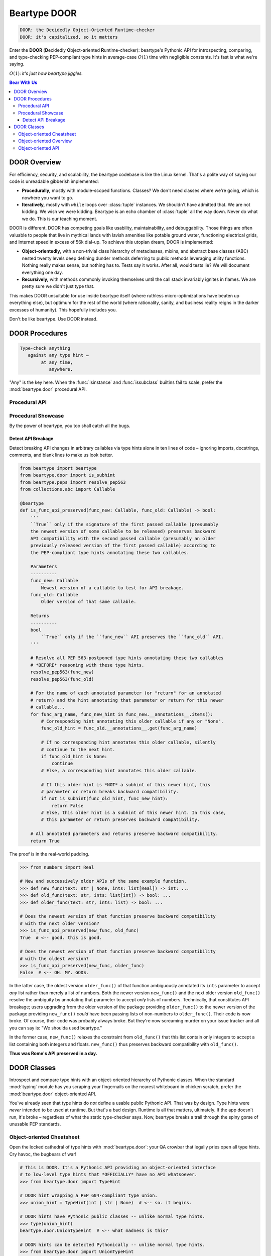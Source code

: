 .. # ------------------( LICENSE                             )------------------
.. # Copyright (c) 2014-2023 Beartype authors.
.. # See "LICENSE" for further details.
.. #
.. # ------------------( SYNOPSIS                            )------------------
.. # Child reStructuredText (reST) document detailing the public-facing API of
.. # the "beartype.door" subpackage.

.. # ------------------( TODO                                )------------------
.. # FIXME: Substantially improve the documentation for the object-oriented API
.. # defined by the "beartype.door" subpackage.

.. # ------------------( METADATA                            )------------------
.. # Fully-qualified name of the (sub)package described by this document,
.. # enabling this document to be externally referenced as :mod:`{name}`.
.. py:module:: beartype.door

.. # ------------------( MAIN                                )------------------
.. # FIXME: Similar issue as with "code.rst", sadly. *sigh*
.. # ************************************************************
.. # Beartype DOOR: The Decidedly Object-oriented Runtime-checker
.. # ************************************************************

*************
Beartype DOOR
*************

.. code-block:: text

   DOOR: the Decidedly Object-Oriented Runtime-checker
   DOOR: it's capitalized, so it matters

Enter the **DOOR** (\ **D**\ ecidedly **O**\ bject-\ **o**\ riented **R**\
untime-checker): beartype's Pythonic API for introspecting, comparing, and
type-checking PEP-compliant type hints in average-case :math:`O(1)` time with
negligible constants. It's fast is what we're saying.

:math:`O(1)`: *it's just how beartype jiggles.*

.. # ------------------( TABLES OF CONTENTS                  )------------------
.. # Table of contents, excluding the above document heading. While the
.. # official reStructuredText documentation suggests that a language-specific
.. # heading will automatically prepend this table, this does *NOT* appear to
.. # be the case. Instead, this heading must be explicitly declared.

.. contents:: **Bear With Us**
   :local:

.. # ------------------( DESCRIPTION                         )------------------

DOOR Overview
#############

For efficiency, security, and scalability, the beartype codebase is like the
Linux kernel. That's a polite way of saying our code is unreadable gibberish
implemented:

* **Procedurally,** mostly with module-scoped functions. Classes? We don't need
  classes where we're going, which is nowhere you want to go.
* **Iteratively,** mostly with ``while`` loops over :class:`tuple` instances. We
  shouldn't have admitted that. We are not kidding. We wish we were kidding.
  Beartype is an echo chamber of :class:`tuple` all the way down. Never do what
  we do. This is our teaching moment.

DOOR is different. DOOR has competing goals like usability, maintainability, and
debuggability. Those things are often valuable to people that live in mythical
lands with lavish amenities like potable ground water, functioning electrical
grids, and Internet speed in excess of 56k dial-up. To achieve this utopian
dream, DOOR is implemented:

* **Object-orientedly,** with a non-trivial class hierarchy of metaclasses,
  mixins, and abstract base classes (ABC) nested twenty levels deep defining
  dunder methods deferring to public methods leveraging utility functions.
  Nothing really makes sense, but nothing has to. Tests say it works. After all,
  would tests lie? We will document everything one day.
* **Recursively,** with methods commonly invoking themselves until the call
  stack invariably ignites in flames. We are pretty sure we didn't just type
  that.

This makes DOOR unsuitable for use inside beartype itself (where ruthless
micro-optimizations have beaten up everything else), but optimum for the rest of
the world (where rationality, sanity, and business reality reigns in the darker
excesses of humanity). This hopefully includes you.

Don't be like beartype. Use DOOR instead.

DOOR Procedures
###############

.. code-block:: text

   Type-check anything
      against any type hint –
           at any time,
              anywhere.

"Any" is the key here. When the :func:`isinstance` and :func:`issubclass`
builtins fail to scale, prefer the :mod:`beartype.door` procedural API.

Procedural API
**************

.. py:function::
   die_if_unbearable( \
       obj: object, \
       hint: object, \
       *, \
       conf: beartype.BeartypeConf = beartype.BeartypeConf(), \
   ) -> None

   :arg obj: Arbitrary object to be type-checked against ``hint``.
   :type obj: object
   :arg hint: Type hint to type-check ``obj`` against.
   :type hint: object
   :arg conf: Beartype configuration. Defaults to the default configuration
              performing :math:`O(1)` type-checking.
   :type conf: beartype.BeartypeConf
   :raise beartype.roar.BeartypeCallHintViolation: If ``obj`` violates ``hint``.

   **Runtime type-checking exception raiser.** If object ``obj``:

   * Satisfies type hint ``hint`` under configuration ``conf``,
     :func:`.die_if_unbearable` raises a **typing-checking violation** (i.e.,
     human-readable :exc:`beartype.roar.BeartypeCallHintViolation` exception).
   * Violates type hint ``hint`` under configuration ``conf``,
     :func:`.die_if_unbearable` reduces to a noop (i.e., does nothing bad).

   Release the bloodthirsty examples!

   .. code-block:: pycon

      # Import the requisite machinery.
      >>> from beartype.door import die_if_unbearable
      >>> from beartype.typing import List, Sequence

      # Type-check an object violating a type hint.
      >>> die_if_unbearable("My people ate them all!", List[int] | None])
      BeartypeDoorHintViolation: Object 'My people ate them all!' violates type
      hint list[int] | None, as str 'My people ate them all!' not list or <class
      "builtins.NoneType">.

      # Type-check multiple objects satisfying multiple type hints.
      >>> die_if_unbearable("I'm swelling with patriotic mucus!", str | None)
      >>> die_if_unbearable("I'm not on trial here.", Sequence[str])

   .. tip::

      For those familiar with typeguard_, this function implements the beartype
      equivalent of the low-level typeguard.check_type_ function. For everyone
      else, pretend you never heard us just namedrop typeguard_.


.. py:function::
   is_bearable( \
       obj: object, \
       hint: object, \
       *, \
       conf: beartype.BeartypeConf = beartype.BeartypeConf(), \
   ) -> bool

   :arg obj: Arbitrary object to be type-checked against ``hint``.
   :type obj: object
   :arg hint: Type hint to type-check ``obj`` against.
   :type hint: object
   :arg conf: Beartype configuration. Defaults to the default configuration
              performing :math:`O(1)` type-checking.
   :type conf: beartype.BeartypeConf
   :return bool: :data:`True` only if ``obj`` satisfies ``hint``.

   **Runtime type-checking tester.** If object ``obj``:

   * Satisfies type hint ``hint`` under configuration ``conf``,
     :func:`.is_bearable` returns :data:`True`.
   * Violates type hint ``hint`` under configuration ``conf``,
     :func:`.is_bearable` returns :data:`False`.

   An example paints a thousand docstrings. :sup:`...what does that even mean?`

   .. code-block:: pycon

      # Import the requisite machinery.
      >>> from beartype.door import is_bearable
      >>> from beartype.typing import List, Sequence

      # Type-check an object violating a type hint.
      >>> is_bearable('Stop exploding, you cowards.', List[bool] | None)
      False

      # Type-check multiple objects satisfying multiple type hints.
      >>> is_bearable("Kif, I’m feeling the ‘Captain's itch.’", str | None)
      True
      >>> is_bearable('I hate these filthy Neutrals, Kif.', Sequence[str])
      True

   :func:`.is_bearable` is a strict superset of the :func:`isinstance` builtin.
   :func:`.is_bearable` can thus be safely called wherever :func:`isinstance` is
   called with the same exact parameters in the same exact order:

   .. code-block:: pycon

      # Requisite machinery: I import you.
      >>> from beartype.door import is_bearable

      # These two statements are semantically equivalent.
      >>> is_bearable('I surrender and volunteer for treason.', str)
      True
      >>> isinstance('I surrender and volunteer for treason.', str)
      True

      # These two statements are semantically equivalent, too.
      >>> is_bearable(b'A moment of weakness is all it takes.', (str, bytes))
      True
      >>> isinstance(b'A moment of weakness is all it takes.', (str, bytes))
      True

      # These two statements are semantically equivalent, yet again. *shockface*
      >>> is_bearable('Comets: the icebergs of the sky.', bool | None)
      False
      >>> isinstance('Comets: the icebergs of the sky.', bool | None)
      True

   :func:`.is_bearable` is also a *spiritual* superset of the :func:`issubclass`
   builtin. :func:`.is_bearable` can be safely called wherever
   :func:`issubclass` is called by replacing the superclass(es) to be tested
   against with a ``type[{cls}]`` or ``type[{cls1}] | ... | type[{clsN}]`` type
   hint:

   .. code-block:: pycon

      # Machinery. It is requisite.
      >>> from beartype.door import is_bearable
      >>> from beartype.typing import Type
      >>> from collections.abc import Awaitable, Collection, Iterable

      # These two statements are semantically equivalent.
      >>> is_bearable(str, Type[Iterable])
      True
      >>> issubclass(str, Iterable)
      True

      # These two statements are semantically equivalent, too.
      >>> is_bearable(bytes, Type[Collection] | Type[Awaitable])
      True
      >>> issubclass(bytes, (Collection, Awaitable))
      True

      # These two statements are semantically equivalent, yet again. *ohbygods*
      >>> is_bearable(bool, Type[str] | Type[float])
      False
      >>> issubclass(bool, (str, float))
      True


.. py:function::
   is_subhint(subhint: object, superhint: object) -> bool

   :arg subhint: Type hint to tested as a subhint.
   :type subhint: object
   :arg superhint: Type hint to tested as a superhint.
   :type superhint: object
   :return bool: :data:`True` only if ``subhint`` is a subhint of ``superhint``.

   **Subhint tester.** If type hint:

   * ``subhint`` is a **subhint** of type hint ``superhint``,
     :func:`.is_subhint` returns :data:`True`; else, :func:`.is_subhint` returns
     :data:`False`.
   * ``superhint`` is a **superhint** of type hint ``subhint``,
     :func:`.is_subhint` returns :data:`True`; else, :func:`.is_subhint` returns
     :data:`False`. This is an alternative way of expressing the same relation
     as the prior condition – just with the jargon reversed. Jargon gonna
     jargon.

   .. code-block:: pycon

      # Import us up the machinery.
      >>> from beartype.door import is_subhint
      >>> from beartype.typing import Any
      >>> from collections.abc import Callable, Sequence

      # A type hint matching any callable accepting no arguments and returning
      # a list is a subhint of a type hint matching any callable accepting any
      # arguments and returning a sequence of any types.
      >>> is_subhint(Callable[[], list], Callable[..., Sequence[Any]])
      True

      # A type hint matching any callable accepting no arguments and returning
      # a list, however, is *NOT* a subhint of a type hint matching any
      # callable accepting any arguments and returning a sequence of integers.
      >>> is_subhint(Callable[[], list], Callable[..., Sequence[int]])
      False

      # Booleans are subclasses and thus subhints of integers.
      >>> is_subhint(bool, int)
      True

      # The converse, however, is *NOT* true.
      >>> is_subhint(int, bool)
      False

      # All classes are subclasses and thus subhints of themselves.
      >>> is_subhint(int, int)
      True

   Equivalently, :func:`.is_subhint` returns :data:`True` only if *all* of the
   following conditions are satisfied:

   * **Commensurability.** ``subhint`` and ``superhint`` are **semantically
     related** by conveying broadly similar intentions, enabling these two hints
     to be reasonably compared. For example:

     * ``callable.abc.Iterable[str]`` and ``callable.abc.Sequence[int]`` are
       semantically related. These two hints both convey container semantics.
       Despite their differing child hints, these two hints are broadly similar
       enough to be reasonably comparable.
     * ``callable.abc.Iterable[str]`` and ``callable.abc.Callable[[], int]``
       are *not* semantically related. Whereas the first hints conveys a
       container semantic, the second hint conveys a callable semantic. Since
       these two semantics are unrelated, these two hints are dissimilar
       enough to *not* be reasonably comparable.

   * **Narrowness.** The first hint is either **narrower** than or
     **semantically equivalent** to the second hint. Equivalently:

     * The first hint matches **less than or equal to** the total number of all
       possible objects matched by the second hint.
     * In `incomprehensible set theoretic jargon <set theory_>`__, the size of
       the countably infinite set of all possible objects matched by the first
       hint is **less than or equal to** that of those matched by the second
       hint.

   :func:`.is_subhint` supports a variety of real-world use cases, including:

   * **Multiple dispatch.** A pure-Python decorator can implement `multiple
     dispatch`_ over multiple overloaded implementations of the same callable
     by calling this function. An overload of the currently called callable can
     be dispatched to if the types of the passed parameters are all
     **subhints** of the type hints annotating that overload.
   * Formal verification of **API compatibility** across version bumps.
     Automated tooling like linters, continuous integration (CI), ``git`` hooks,
     and integrated development environments (IDEs) can raise pre-release alerts
     prior to accidental publication of API breakage by calling this function. A
     Python API preserves backward compatibility if each type hint annotating
     each public class or callable of the current version of that API is a
     **superhint** of the type hint annotating the same class or callable of the
     prior release of that API.

Procedural Showcase
*******************

By the power of beartype, you too shall catch all the bugs.

Detect API Breakage
===================

Detect breaking API changes in arbitrary callables via type hints alone in ten
lines of code – ignoring imports, docstrings, comments, and blank lines to make
us look better.

.. code-block:: python

   from beartype import beartype
   from beartype.door import is_subhint
   from beartype.peps import resolve_pep563
   from collections.abc import Callable

   @beartype
   def is_func_api_preserved(func_new: Callable, func_old: Callable) -> bool:
       '''
       ``True`` only if the signature of the first passed callable (presumably
       the newest version of some callable to be released) preserves backward
       API compatibility with the second passed callable (presumably an older
       previously released version of the first passed callable) according to
       the PEP-compliant type hints annotating these two callables.

       Parameters
       ----------
       func_new: Callable
           Newest version of a callable to test for API breakage.
       func_old: Callable
           Older version of that same callable.

       Returns
       ----------
       bool
           ``True`` only if the ``func_new`` API preserves the ``func_old`` API.
       '''

       # Resolve all PEP 563-postponed type hints annotating these two callables
       # *BEFORE* reasoning with these type hints.
       resolve_pep563(func_new)
       resolve_pep563(func_old)

       # For the name of each annotated parameter (or "return" for an annotated
       # return) and the hint annotating that parameter or return for this newer
       # callable...
       for func_arg_name, func_new_hint in func_new.__annotations__.items():
           # Corresponding hint annotating this older callable if any or "None".
           func_old_hint = func_old.__annotations__.get(func_arg_name)

           # If no corresponding hint annotates this older callable, silently
           # continue to the next hint.
           if func_old_hint is None:
               continue
           # Else, a corresponding hint annotates this older callable.

           # If this older hint is *NOT* a subhint of this newer hint, this
           # parameter or return breaks backward compatibility.
           if not is_subhint(func_old_hint, func_new_hint):
               return False
           # Else, this older hint is a subhint of this newer hint. In this case,
           # this parameter or return preserves backward compatibility.

       # All annotated parameters and returns preserve backward compatibility.
       return True

The proof is in the real-world pudding.

.. code-block:: pycon

   >>> from numbers import Real

   # New and successively older APIs of the same example function.
   >>> def new_func(text: str | None, ints: list[Real]) -> int: ...
   >>> def old_func(text: str, ints: list[int]) -> bool: ...
   >>> def older_func(text: str, ints: list) -> bool: ...

   # Does the newest version of that function preserve backward compatibility
   # with the next older version?
   >>> is_func_api_preserved(new_func, old_func)
   True  # <-- good. this is good.

   # Does the newest version of that function preserve backward compatibility
   # with the oldest version?
   >>> is_func_api_preserved(new_func, older_func)
   False  # <-- OH. MY. GODS.

In the latter case, the oldest version ``older_func()`` of that function
ambiguously annotated its ``ints`` parameter to accept *any* list rather than
merely a list of numbers. Both the newer version ``new_func()`` and the next
older version ``old_func()`` resolve the ambiguity by annotating that parameter
to accept *only* lists of numbers. Technically, that constitutes API breakage;
users upgrading from the older version of the package providing ``older_func()``
to the newer version of the package providing ``new_func()`` *could* have been
passing lists of non-numbers to ``older_func()``. Their code is now broke. Of
course, their code was probably always broke. But they're now screaming murder
on your issue tracker and all you can say is: "We shoulda used beartype."

In the former case, ``new_func()`` relaxes the constraint from ``old_func()``
that this list contain only integers to accept a list containing both integers
and floats. ``new_func()`` thus preserves backward compatibility with
``old_func()``.

**Thus was Rome's API preserved in a day.**

DOOR Classes
############

Introspect and compare type hints with an object-oriented hierarchy of Pythonic
classes. When the standard :mod:`typing` module has you scraping your
fingernails on the nearest whiteboard in chicken scratch, prefer the
:mod:`beartype.door` object-oriented API.

You've already seen that type hints do *not* define a usable public Pythonic
API. That was by design. Type hints were *never* intended to be used at runtime.
But that's a bad design. Runtime is all that matters, ultimately. If the app
doesn't run, it's broke – regardless of what the static type-checker says. Now,
beartype breaks a trail through the spiny gorse of unusable PEP standards.

Object-oriented Cheatsheet
**************************

Open the locked cathedral of type hints with :mod:`beartype.door`: your QA
crowbar that legally pries open all type hints. Cry havoc, the bugbears of war!

.. code-block:: pycon

   # This is DOOR. It's a Pythonic API providing an object-oriented interface
   # to low-level type hints that *OFFICIALLY* have no API whatsoever.
   >>> from beartype.door import TypeHint

   # DOOR hint wrapping a PEP 604-compliant type union.
   >>> union_hint = TypeHint(int | str | None)  # <-- so. it begins.

   # DOOR hints have Pythonic public classes -- unlike normal type hints.
   >>> type(union_hint)
   beartype.door.UnionTypeHint  # <-- what madness is this?

   # DOOR hints can be detected Pythonically -- unlike normal type hints.
   >>> from beartype.door import UnionTypeHint
   >>> isinstance(union_hint, UnionTypeHint)  # <-- *shocked face*
   True

   # DOOR hints can be type-checked Pythonically -- unlike normal type hints.
   >>> union_hint.is_bearable('The unbearable lightness of type-checking.')
   True
   >>> union_hint.die_if_unbearable(b'The @beartype that cannot be named.')
   beartype.roar.BeartypeDoorHintViolation: Object b'The @beartype that cannot
   be named.' violates type hint int | str | None, as bytes b'The @beartype
   that cannot be named.' not str, <class "builtins.NoneType">, or int.

   # DOOR hints can be iterated Pythonically -- unlike normal type hints.
   >>> for child_hint in union_hint: print(child_hint)
   TypeHint(<class 'int'>)
   TypeHint(<class 'str'>)
   TypeHint(<class 'NoneType'>)

   # DOOR hints can be indexed Pythonically -- unlike normal type hints.
   >>> union_hint[0]
   TypeHint(<class 'int'>)
   >>> union_hint[-1]
   TypeHint(<class 'str'>)

   # DOOR hints can be sliced Pythonically -- unlike normal type hints.
   >>> union_hint[0:2]
   (TypeHint(<class 'int'>), TypeHint(<class 'str'>))

   # DOOR hints supports "in" Pythonically -- unlike normal type hints.
   >>> TypeHint(int) in union_hint  # <-- it's all true.
   True
   >>> TypeHint(bool) in union_hint  # <-- believe it.
   False

   # DOOR hints are sized Pythonically -- unlike normal type hints.
   >>> len(union_hint)  # <-- woah.
   3

   # DOOR hints test as booleans Pythonically -- unlike normal type hints.
   >>> if union_hint: print('This type hint has children.')
   This type hint has children.
   >>> if not TypeHint(tuple[()]): print('But this other type hint is empty.')
   But this other type hint is empty.

   # DOOR hints support equality Pythonically -- unlike normal type hints.
   >>> from typing import Union
   >>> union_hint == TypeHint(Union[int, str, None])
   True  # <-- this is madness.

   # DOOR hints support comparisons Pythonically -- unlike normal type hints.
   >>> union_hint <= TypeHint(int | str | bool | None)
   True  # <-- madness continues.

   # DOOR hints publish the low-level type hints they wrap.
   >>> union_hint.hint
   int | str | None  # <-- makes sense.

   # DOOR hints publish tuples of the original child type hints subscripting
   # (indexing) the original parent type hints they wrap -- unlike normal type
   # hints, which unreliably publish similar tuples under differing names.
   >>> union_hint.args
   (int, str, NoneType)  # <-- sense continues to be made.

   # DOOR hints are semantically self-caching.
   >>> TypeHint(int | str | bool | None) is TypeHint(None | bool | str | int)
   True  # <-- blowing minds over here.

:mod:`beartype.door`: never leave :mod:`typing` without it.

Object-oriented Overview
************************

:class:`.TypeHint` wrappers:

* Are **immutable**, **hashable**, and thus safely usable both as dictionary
  keys and set members.
* Support efficient **lookup** of child type hints – just like **dictionaries**
  and **sets**.
* Support efficient **iteration** over and **random access** of child type hints
  – just like **lists** and **tuples**.
* Are **partially ordered** over the set of all type hints (according to the
  :func:`subhint relation <.is_subhint>`) and safely usable in any algorithm
  accepting a partial ordering (e.g., `topological sort`_).
* Guarantee similar performance as :func:`beartype.beartype` itself. All
  :class:`.TypeHint` methods and properties run in (possibly `amortized
  <amortized analysis_>`__) **constant time** with negligible constants.

Open the DOOR to a whole new world. :sup:`Sing along, everybody! “A whole new
worl– *choking noises*”`

Object-oriented API
*******************

.. py:class:: TypeHint(hint: object)

   :arg hint: Type hint to be introspected.
   :type hint: object
   
   **Type hint introspector,** wrapping the passed type hint ``hint`` (which, by
   design, is *mostly* unusable at runtime) with an object-oriented Pythonic API
   designed explicitly for runtime use.

   :class:`TypeHint` wrappers are instantiated in the standard way. Appearences
   can be deceiving, however. In truth, :class:`TypeHint` is actually an
   abstract base class (ABC) that magically employs exploitative metaclass
   trickery to instantiate a concrete subclass of itself appropriate for this
   particular kind of ``hint``.
   
   :class:`TypeHint` is thus a **type hint introspector factory.** What you read
   next may shock you.
   
   .. code-block:: pycon 

      >>> from beartype.door import TypeHint
      >>> from beartype.typing import Optional, Union

      >>> type(TypeHint(str | list))
      beartype.door.UnionTypeHint  # <-- UnionTypeHint, I am your father.

      >>> type(TypeHint(Union[str, list]))
      beartype.door.UnionTypeHint  # <-- NOOOOOOOOOOOOOOOOOOOOOOO!!!!!!!!

      >>> type(TypeHint(Optional[str]))
      beartype.door.UnionTypeHint  # <-- Search your MRO. You know it to be true.

   :class:`TypeHint` wrappers cache efficient **singletons** of themselves. On
   the first instantiation of :class:`TypeHint` by ``hint``, a new instance
   unique to ``hint`` is created and cached; on each subsequent instantiation,
   the previously cached instance is returned. Observe and tremble in ecstasy as
   your introspection eats less space and time.

   .. code-block:: pycon 

      >>> from beartype.door import TypeHint
      >>> TypeHint(list[int]) is TypeHint(list[int])
      True  # <-- you caching monster. how could you? we trusted you!

   .. # ..................{ PROPERTIES                       }..................

   :class:`TypeHint` wrappers expose these public **read-only properties**:

   .. py:attribute:: args

          ``Type:`` :class:`tuple`

      Tuple of the zero or more **original child type hints** subscripting the
      original type hint wrapped by this wrapper.

      .. code-block:: pycon 

         >>> from beartype.door import TypeHint
         >>> TypeHint(list).args
         ()  # <-- i believe this
         >>> TypeHint(list[int]).args
         (int,)  # <-- fair play to you, beartype!
         >>> TypeHint(tuple[int, complex]).args
         (int, complex)  # <-- the mind is willing, but the code is weak.

      :class:`TypeHint` wrappers also expose the tuple of the zero or more
      **child type wrappers** wrapping these original child type hints with yet
      more :class:`TypeHint` wrappers. As yet, there exists *no* comparable
      property providing this tuple. Instead, this tuple is accessed via dunder
      methods – including ``__iter__()``, ``__getitem__()``, and ``__len__()``.
      Simply pass any :class:`TypeHint` wrapper to a standard Python container
      like :class:`list`, :class:`set`, or :class:`tuple`.
      
      This makes more sense than it seems. Throw us a frickin' bone here.

      .. code-block:: pycon

         >>> from beartype.door import TypeHint
         >>> tuple(TypeHint(list))
         ()  # <-- is this the real life? is this just fantasy? ...why not both?
         >>> tuple(TypeHint(list[int]))
         (TypeHint(<class 'int'>),)  # <-- the abyss is staring back at us here.
         >>> tuple(TypeHint(tuple[int, complex]))
         (TypeHint(<class 'int'>), TypeHint(<class 'complex'>))  # <-- make the bad documentation go away, beartype

      This property is memoized (cached) for both space and time efficiency.


   .. py:attribute:: hint

          ``Type:`` :class:`object`

      **Original type hint** wrapped by this wrapper at instantiation time.

      .. code-block:: pycon 

         >>> from beartype.door import TypeHint
         >>> TypeHint(list[int]).hint
         list[int]

      Seriously. That's it. That's the property. This isn't *Principia
      Mathematica*. To you who are about to fall asleep on your keyboards and
      wake up to find your ``git`` repositories empty, beartype salutes you.


   .. py:attribute:: is_ignorable

          ``Type:`` :class:`bool`

      :data:`True` only if this type hint is **ignorable** (i.e., conveys *no*
      meaningful semantics despite superficially appearing to do so). While one
      might expect the set of all ignorable type hints to be both finite and
      small, one would be wrong. That set is actually **countably infinite** in
      size. Countably infinitely many type hints are ignorable. That's alot.
      These include:

      * :obj:`typing.Any`, by design. Anything is ignorable. You heard it here.
      * :class:`object`, the root superclass of all types. All objects are
        instances of :class:`object`, so :class:`object` conveys no semantic
        meaning. Much like `@leycec`_ on Monday morning, squint when you see
        :class:`object`.
      * The unsubscripted :obj:`typing.Optional` singleton, which expands to the
        implicit ``Optional[Any]`` type hint under :pep:`484`. But :pep:`484`
        also stipulates that all ``Optional[t]`` type hints expand to ``Union[t,
        type(None)]`` type hints for arbitrary arguments ``t``. So,
        ``Optional[Any]`` expands to merely ``Union[Any, type(None)]``. Since
        all unions subscripted by :obj:`typing.Any` reduce to merely
        :obj:`typing.Any`, the unsubscripted :obj:`typing.Optional` singleton
        also reduces to merely :obj:`typing.Any`. This intentionally excludes
        the ``Optional[type(None)]`` type hint, which the standard :mod:`typing`
        module reduces to merely ``type(None)``.
      * The unsubscripted :obj:`typing.Union` singleton, which reduces to
        :obj:`typing.Any` by the same argument.
      * Any subscription of :obj:`typing.Union` by one or more ignorable type
        hints. There exists a countably infinite number of such subscriptions,
        many of which are non-trivial to find by manual inspection. The
        ignorability of a union is a transitive property propagated "virally"
        from child to parent type hints. Consider:

        * ``Union[Any, bool, str]``. Since :obj:`typing.Any` is ignorable, this
          hint is trivially ignorable by manual inspection.
        * ``Union[str, List[int], NewType('MetaType', Annotated[object, 53])]``.
          Although several child type hints of this union are non-ignorable, the
          deeply nested :class:`object` child type hint is ignorable by the
          argument above. It transitively follows that the ``Annotated[object,
          53]`` parent type hint subscripted by :class:`object`, the
          :obj:`typing.NewType` parent type hint aliased to ``Annotated[object,
          53]``, *and* the entire union subscripted by that
          :obj:`typing.NewType` are themselves all ignorable as well.

      * Any subscription of :obj:`typing.Annotated` by one or more ignorable
        type hints. As with :obj:`typing.Union`, there exists a countably
        infinite number of such subscriptions. See the prior item. Or don't. You
        know. It's all a little boring and tedious, frankly. Are you even
        reading this? You are, aren't you? Well, dunk me in a bucket full of
        honey. Post a discussion thread on the beartype repository for your
        chance to win a dancing cat emoji today!
      * The :class:`typing.Generic` and :class:`typing.Protocol` superclasses,
        both of which impose no constraints *in and of themselves.* Since all
        possible objects satisfy both superclasses. both superclasses are
        equivalent to the ignorable :class:`object` root superclass: e.g.,

        .. code-block:: pycon

           >>> from typing as Protocol
           >>> isinstance(object(), Protocol)
           True  # <-- uhh...
           >>> isinstance('wtfbro', Protocol)
           True  # <-- pretty sure you lost me there.
           >>> isinstance(0x696969, Protocol)
           True  # <-- so i'll just be leaving then, shall i?

      * Any subscription of either the :class:`typing.Generic` or
        :class:`typing.Protocol` superclasses, regardless of whether the child
        type hints subscripting those superclasses are ignorable or not.
        Subscripting a type that conveys no meaningful semantics continues to
        convey no meaningful semantics. [*Shocked Pikachu face.*] For
        example, the type hints ``typing.Generic[typing.Any]`` and
        ``typing.Generic[str]`` are both equally ignorable – despite the
        :class:`str` class being otherwise unignorable in most type hinting
        contexts.
      * And frankly many more. And... *now we know why this property exists.*

      This property is memoized (cached) for both space and time efficiency.

   .. # ..................{ METHODS                          }..................

   :class:`TypeHint` wrappers expose these public **methods**:

   .. py:method::
      die_if_unbearable( \
          obj: object, \
          *, \
          conf: beartype.BeartypeConf = beartype.BeartypeConf(), \
      ) -> None

      :arg obj: Arbitrary object to be type-checked against this type hint.
      :type obj: object
      :arg conf: Beartype configuration. Defaults to the default configuration
                 performing :math:`O(1)` type-checking.
      :type conf: beartype.BeartypeConf
      :raise beartype.roar.BeartypeCallHintViolation: If ``obj`` violates this
                                                      type hint.

      Shorthand for calling the :func:`beartype.door.die_if_unbearable` function
      as ``die_if_unbearable(obj=obj, hint=self.hint, conf=conf)``. Behold: an
      example.

      .. code-block:: pycon

         # This object-oriented approach...
         >>> from beartype.door import TypeHint
         >>> TypeHint(bytes | None).die_if_unbearable(
         ...     "You can't lose hope when it's hopeless.")
         BeartypeDoorHintViolation: Object "You can't lose hope when it's
         hopeless." violates type hint bytes | None, as str "You can't lose
         hope when it's hopeless." not bytes or <class "builtins.NoneType">.

         # ...is equivalent to this procedural approach.
         >>> from beartype.door import die_if_unbearable
         >>> die_if_unbearable(
         ...     obj="You can't lose hope when it's hopeless.", hint=bytes | None)
         BeartypeDoorHintViolation: Object "You can't lose hope when it's
         hopeless." violates type hint bytes | None, as str "You can't lose
         hope when it's hopeless." not bytes or <class "builtins.NoneType">.


   .. py:method::
      is_bearable( \
          obj: object, \
          *, \
          conf: beartype.BeartypeConf = beartype.BeartypeConf(), \
      ) -> bool

      :arg obj: Arbitrary object to be type-checked against this type hint.
      :type obj: object
      :arg conf: Beartype configuration. Defaults to the default configuration
                 performing :math:`O(1)` type-checking.
      :type conf: beartype.BeartypeConf
      :return bool: :data:`True` only if ``obj`` satisfies this type hint.

      Shorthand for calling the :func:`beartype.door.is_bearable` function as
      ``is_bearable(obj=obj, hint=self.hint, conf=conf)``. Awaken the example!

      .. code-block:: pycon

         # This object-oriented approach...
         >>> from beartype.door import TypeHint
         >>> TypeHint(int | float).is_bearable(
         ...     "It's like a party in my mouth and everyone's throwing up.")
         False

         # ...is equivalent to this procedural approach.
         >>> from beartype.door import is_bearable
         >>> is_bearable(
         ...     obj="It's like a party in my mouth and everyone's throwing up.",
         ...     hint=int | float,
         ... )
         False


   .. py:method::
      is_subhint(superhint: object) -> bool

      :arg superhint: Type hint to tested as a superhint.
      :type superhint: object
      :return bool: :data:`True` only if this type hint is a subhint of
                    ``superhint``.

      Shorthand for calling the :func:`beartype.door.is_subhint` function as
      ``is_subhint(subhint=self.hint, superhint=superhint)``. I love the smell
      of examples in the morning.

      .. code-block:: pycon

         # This object-oriented approach...
         >>> from beartype.door import TypeHint
         >>> TypeHint(tuple[bool]).is_subhint(tuple[int])
         True

         # ...is equivalent to this procedural approach.
         >>> from beartype.door import is_subhint
         >>> is_subhint(subhint=tuple[bool], superhint=tuple[int])
         True
